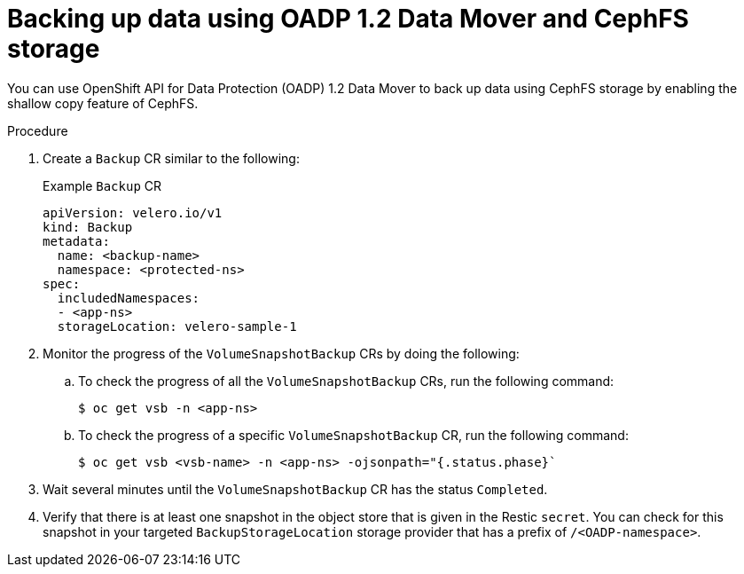 // Module included in the following assemblies:
//
// * backup_and_restore/application_backup_and_restore/backing_up_and_restoring/backing-up-applications.adoc

:_content-type: PROCEDURE
[id="oadp-ceph-cephfs-back-up_{context}"]
= Backing up data using OADP 1.2 Data Mover and CephFS storage

You can use OpenShift API for Data Protection (OADP) 1.2 Data Mover to back up data using CephFS storage by enabling the shallow copy feature of CephFS.

.Procedure

. Create a `Backup` CR similar to the following:
+
.Example `Backup` CR
+
[source,yaml]
----
apiVersion: velero.io/v1
kind: Backup
metadata:
  name: <backup-name>
  namespace: <protected-ns>
spec:
  includedNamespaces:
  - <app-ns>
  storageLocation: velero-sample-1
----

. Monitor the progress of the `VolumeSnapshotBackup` CRs by doing the following:
.. To check the progress of all the `VolumeSnapshotBackup` CRs, run the following command:
+
[source, terminal]
----
$ oc get vsb -n <app-ns>
----

.. To check the progress of a specific `VolumeSnapshotBackup` CR, run the following command:
+
[source,terminal]
----
$ oc get vsb <vsb-name> -n <app-ns> -ojsonpath="{.status.phase}`
----

. Wait several minutes until the `VolumeSnapshotBackup` CR has the status `Completed`.
. Verify that there is at least one snapshot in the object store that is given in the Restic `secret`. You can check for this snapshot in your targeted `BackupStorageLocation` storage provider that has a prefix of `/<OADP-namespace>`.
